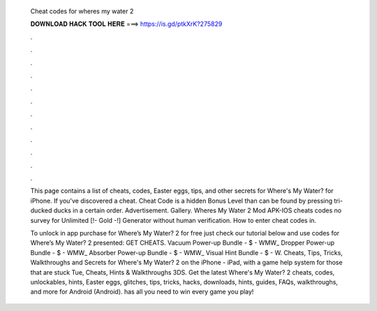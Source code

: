   Cheat codes for wheres my water 2
  
  
  
  𝐃𝐎𝐖𝐍𝐋𝐎𝐀𝐃 𝐇𝐀𝐂𝐊 𝐓𝐎𝐎𝐋 𝐇𝐄𝐑𝐄 ===> https://is.gd/ptkXrK?275829
  
  
  
  .
  
  
  
  .
  
  
  
  .
  
  
  
  .
  
  
  
  .
  
  
  
  .
  
  
  
  .
  
  
  
  .
  
  
  
  .
  
  
  
  .
  
  
  
  .
  
  
  
  .
  
  This page contains a list of cheats, codes, Easter eggs, tips, and other secrets for Where's My Water? for iPhone. If you've discovered a cheat. Cheat Code is a hidden Bonus Level than can be found by pressing tri-ducked ducks in a certain order. Advertisement. Gallery. Wheres My Water 2 Mod APK-IOS cheats codes no survey for Unlimited [!- Gold -!] Generator without human verification. How to enter cheat codes in.
  
  To unlock in app purchase for Where’s My Water? 2 for free just check our tutorial below and use codes for Where’s My Water? 2 presented: GET CHEATS. Vacuum Power-up Bundle - $ - WMW_ Dropper Power-up Bundle - $ - WMW_ Absorber Power-up Bundle - $ - WMW_ Visual Hint Bundle - $ - W. Cheats, Tips, Tricks, Walkthroughs and Secrets for Where's My Water? 2 on the iPhone - iPad, with a game help system for those that are stuck Tue, Cheats, Hints & Walkthroughs 3DS. Get the latest Where's My Water? 2 cheats, codes, unlockables, hints, Easter eggs, glitches, tips, tricks, hacks, downloads, hints, guides, FAQs, walkthroughs, and more for Android (Android).  has all you need to win every game you play!
